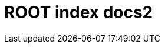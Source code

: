 = ROOT index docs2

++++
    <redoc id='redoc-container'></redoc>
    <script src="https://cdn.jsdelivr.net/npm/redoc@2.0.0-rc.64/bundles/redoc.standalone.js"></script>
    <script>
        Redoc.init('file:///Users/ernstvorsteveld/git/antora/site/build/site/docs2/_attachments/petstore.yaml',
        {scrollYOffset: '.toolbar'},
        document.getElementById('redoc-container'))
    </script>
++++
